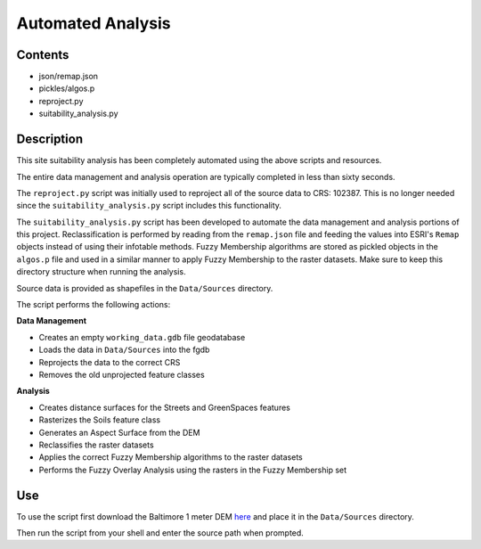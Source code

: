 ==================
Automated Analysis
==================

--------
Contents
--------
* json/remap.json
* pickles/algos.p
* reproject.py
* suitability_analysis.py

-----------
Description
-----------
This site suitability analysis has been completely automated using
the above scripts and resources.

The entire data management and analysis operation are typically completed in less than sixty seconds.

The ``reproject.py`` script was initially used to reproject all of the 
source data to CRS: 102387. This is no longer needed since the 
``suitability_analysis.py`` script includes this functionality.

The ``suitability_analysis.py`` script has been developed to automate
the data management and analysis portions of this project. Reclassification is performed by reading from the ``remap.json`` file and feeding the values into ESRI's ``Remap`` objects instead of using their infotable methods. Fuzzy Membership algorithms are stored as pickled objects in the ``algos.p`` file and used in a similar manner to apply Fuzzy Membership to the raster datasets. Make sure to keep this directory structure when running the analysis.

Source data is provided as shapefiles in the ``Data/Sources`` directory.

The script performs the following actions:

**Data Management**

* Creates an empty ``working_data.gdb`` file geodatabase
* Loads the data in ``Data/Sources`` into the fgdb
* Reprojects the data to the correct CRS
* Removes the old unprojected feature classes

**Analysis**

* Creates distance surfaces for the Streets and GreenSpaces features
* Rasterizes the Soils feature class
* Generates an Aspect Surface from the DEM
* Reclassifies the raster datasets
* Applies the correct Fuzzy Membership algorithms to the raster datasets
* Performs the Fuzzy Overlay Analysis using the rasters in the Fuzzy Membership set

---
Use
---
To use the script first download the Baltimore 1 meter DEM `here <https://www.dropbox.com/s/j7x2ips8donvpd2/BaltimoreCity_DEM_2015_0.7m.7z?dl=0>`_
and place it in the ``Data/Sources`` directory.

Then run the script from your shell and enter the source path when prompted.